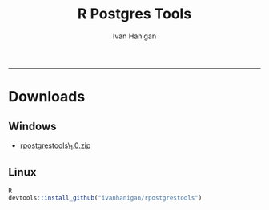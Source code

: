 #+TITLE:R Postgres Tools 
#+AUTHOR: Ivan Hanigan
#+email: ivan.hanigan@anu.edu.au
#+LaTeX_CLASS: article
#+LaTeX_CLASS_OPTIONS: [a4paper]
-----

* Downloads
** Windows
- [[/downloads/rpostgrestools_1.0.zip][rpostgrestools\_1.0.zip]]


** Linux
#+begin_src R :session *R* :eval no 
R
devtools::install_github("ivanhanigan/rpostgrestools")
#+end_src
